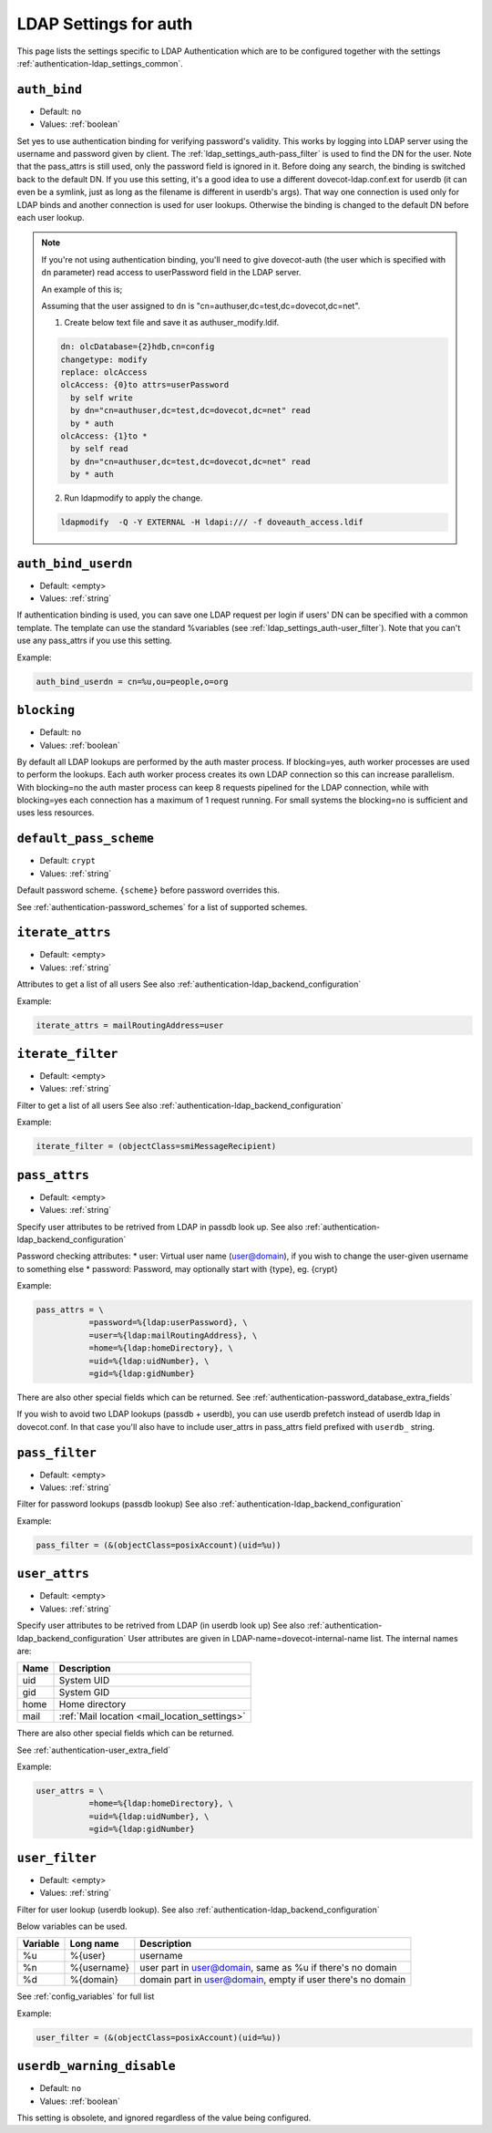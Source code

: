 .. _authentication-ldap_settings_auth:

=======================
LDAP Settings for auth
=======================

This page lists the settings specific to LDAP Authentication which
are to be configured together with the settings :ref:`authentication-ldap_settings_common`.


.. _ldap_settings_auth-auth_bind:

``auth_bind``
---------------

- Default: ``no``
- Values:  :ref:`boolean`

Set yes to use authentication binding for verifying password's validity.
This works by logging into LDAP server using the username and password given by client.
The :ref:`ldap_settings_auth-pass_filter` is used to find the DN for
the user. Note that the pass_attrs is still used, only the password field
is ignored in it. Before doing any search, the binding is switched back
to the default DN.
If you use this setting, it's a good idea to use a different
dovecot-ldap.conf.ext for userdb (it can even be a symlink, just as long as
the filename is different in userdb's args). That way one connection is used
only for LDAP binds and another connection is used for user lookups.
Otherwise the binding is changed to the default DN before each user lookup.

.. note::
  If you're not using authentication binding, you'll need to give
  dovecot-auth (the user which is specified with ``dn`` parameter) read access to
  userPassword field in the LDAP server.

  An example of this is;
  
  Assuming that the user assigned to ``dn`` is "cn=authuser,dc=test,dc=dovecot,dc=net".
  
  1. Create below text file and save it as authuser_modify.ldif.

  .. code-block:: none

     dn: olcDatabase={2}hdb,cn=config
     changetype: modify              
     replace: olcAccess
     olcAccess: {0}to attrs=userPassword
       by self write
       by dn="cn=authuser,dc=test,dc=dovecot,dc=net" read
       by * auth
     olcAccess: {1}to *
       by self read
       by dn="cn=authuser,dc=test,dc=dovecot,dc=net" read
       by * auth

  2. Run ldapmodify to apply the change.

  .. code-block:: none

     ldapmodify  -Q -Y EXTERNAL -H ldapi:/// -f doveauth_access.ldif

   
.. _ldap_settings_auth-auth_bind_userdn:

``auth_bind_userdn``
--------------------

- Default: <empty>
- Values:  :ref:`string`

If authentication binding is used, you can save one LDAP request per login
if users' DN can be specified with a common template. The template can use
the standard %variables (see :ref:`ldap_settings_auth-user_filter`).
Note that you can't use any pass_attrs if you use this setting.



Example:

.. code-block:: none

   auth_bind_userdn = cn=%u,ou=people,o=org


.. _ldap_settings_auth-blocking:

``blocking``
------------

- Default: ``no``
- Values:  :ref:`boolean`

By default all LDAP lookups are performed by the auth master process.
If blocking=yes, auth worker processes are used to perform the lookups.
Each auth worker process creates its own LDAP connection so this can
increase parallelism. With blocking=no the auth master process can
keep 8 requests pipelined for the LDAP connection, while with blocking=yes
each connection has a maximum of 1 request running. For small systems the
blocking=no is sufficient and uses less resources.


.. _ldap_settings_auth-default_pass_scheme:

``default_pass_scheme``
-----------------------

- Default: ``crypt``
- Values:  :ref:`string`

Default password scheme. ``{scheme}`` before password overrides this.

See :ref:`authentication-password_schemes` for a list of supported schemes.


.. _ldap_settings_auth-iterate_attrs:

``iterate_attrs``
-----------------

- Default: <empty>
- Values:  :ref:`string`

Attributes to get a list of all users
See also :ref:`authentication-ldap_backend_configuration`

Example:

.. code-block:: none

   iterate_attrs = mailRoutingAddress=user


.. _ldap_settings_auth-iterate_filter:

``iterate_filter``
------------------

- Default: <empty>
- Values:  :ref:`string`

Filter to get a list of all users
See also :ref:`authentication-ldap_backend_configuration`

Example:

.. code-block:: none

   iterate_filter = (objectClass=smiMessageRecipient)

  
.. _ldap_settings_auth-pass_attrs:

``pass_attrs``
--------------

- Default: <empty>
- Values:  :ref:`string`

Specify user attributes to be retrived from LDAP in passdb look up.
See also :ref:`authentication-ldap_backend_configuration`

Password checking attributes:
* user: Virtual user name (user@domain), if you wish to change the user-given username to something else
* password: Password, may optionally start with {type}, eg. {crypt}

Example:

.. code-block:: none

   pass_attrs = \
              =password=%{ldap:userPassword}, \
              =user=%{ldap:mailRoutingAddress}, \
              =home=%{ldap:homeDirectory}, \
              =uid=%{ldap:uidNumber}, \
              =gid=%{ldap:gidNumber}

There are also other special fields which can be returned.
See :ref:`authentication-password_database_extra_fields`

If you wish to avoid two LDAP lookups (passdb + userdb), you can use
userdb prefetch instead of userdb ldap in dovecot.conf. In that case you'll
also have to include user_attrs in pass_attrs field prefixed with ``userdb_``
string.


.. _ldap_settings_auth-pass_filter:

``pass_filter``
---------------

- Default: <empty>
- Values:  :ref:`string`

Filter for password lookups (passdb lookup)
See also :ref:`authentication-ldap_backend_configuration`

Example:

.. code-block:: none

   pass_filter = (&(objectClass=posixAccount)(uid=%u))


.. _ldap_settings_auth-user_attrs:

``user_attrs``
--------------

- Default: <empty>
- Values:  :ref:`string`

Specify user attributes to be retrived from LDAP (in userdb look up)
See also :ref:`authentication-ldap_backend_configuration`
User attributes are given in LDAP-name=dovecot-internal-name list.
The internal names are:

======== ========================
Name      Description
======== ========================
uid      System UID
gid      System GID
home     Home directory
mail     :ref:`Mail location <mail_location_settings>`
======== ========================

There are also other special fields which can be returned.

See :ref:`authentication-user_extra_field`

Example:

.. code-block:: none

   user_attrs = \
              =home=%{ldap:homeDirectory}, \
              =uid=%{ldap:uidNumber}, \
              =gid=%{ldap:gidNumber}


.. _ldap_settings_auth-user_filter:

``user_filter``
---------------

- Default: <empty>
- Values:  :ref:`string`

Filter for user lookup (userdb lookup).
See also :ref:`authentication-ldap_backend_configuration`

Below variables can be used.   

======== =============  ================================================================
Variable Long name      Description
======== =============  ================================================================
%u       %{user}        username
%n       %{username}    user part in user@domain, same as %u if there's no domain
%d       %{domain}      domain part in user@domain, empty if user there's no domain
======== =============  ================================================================

See :ref:`config_variables` for full list

Example:

.. code-block:: none

   user_filter = (&(objectClass=posixAccount)(uid=%u))

.. _ldap_settings_auth-userdb_warning_disable:

``userdb_warning_disable``
--------------------------

- Default: ``no``
- Values:  :ref:`boolean`

This setting is obsolete, and ignored regardless of the value being configured.


  

   

